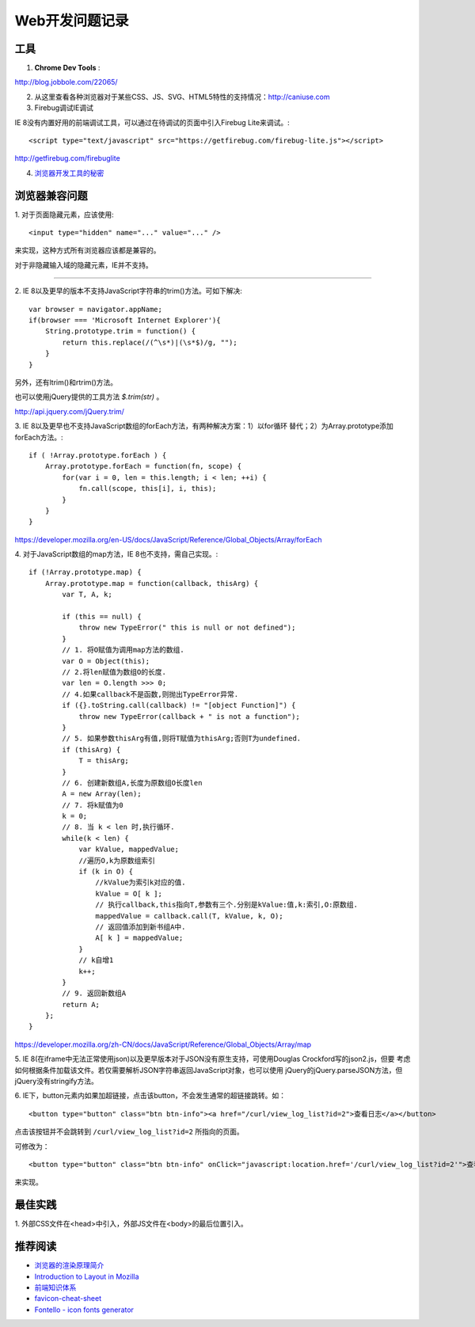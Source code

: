 Web开发问题记录
==================

工具
-------

1. **Chrome Dev Tools** :

`http://blog.jobbole.com/22065/ <Chrome Dev Tools 浅析：成为更高效的开发人员>`_


2. 从这里查看各种浏览器对于某些CSS、JS、SVG、HTML5特性的支持情况：http://caniuse.com

3. Firebug调试IE调试

IE 8没有内置好用的前端调试工具，可以通过在待调试的页面中引入Firebug Lite来调试。::

    <script type="text/javascript" src="https://getfirebug.com/firebug-lite.js"></script>

http://getfirebug.com/firebuglite

4. `浏览器开发工具的秘密 <http://jinlong.github.io/blog/2013/08/29/devtoolsecrets/>`_

浏览器兼容问题
----------------

1.
对于页面隐藏元素，应该使用::

    <input type="hidden" name="..." value="..." />

来实现，这种方式所有浏览器应该都是兼容的。

对于非隐藏输入域的隐藏元素，IE并不支持。

------

2.
IE 8以及更早的版本不支持JavaScript字符串的trim()方法。可如下解决::

    var browser = navigator.appName;
    if(browser === 'Microsoft Internet Explorer'){
        String.prototype.trim = function() {
            return this.replace(/(^\s*)|(\s*$)/g, "");
        }
    }

另外，还有ltrim()和rtrim()方法。

也可以使用jQuery提供的工具方法 `$.trim(str)` 。

http://api.jquery.com/jQuery.trim/

3.
IE 8以及更早也不支持JavaScript数组的forEach方法，有两种解决方案：1）以for循环
替代；2）为Array.prototype添加forEach方法。::

    if ( !Array.prototype.forEach ) {
        Array.prototype.forEach = function(fn, scope) {
            for(var i = 0, len = this.length; i < len; ++i) {
                fn.call(scope, this[i], i, this);
            }
        }
    }

https://developer.mozilla.org/en-US/docs/JavaScript/Reference/Global_Objects/Array/forEach

4.
对于JavaScript数组的map方法，IE 8也不支持，需自己实现。::

    if (!Array.prototype.map) {
        Array.prototype.map = function(callback, thisArg) {
            var T, A, k;

            if (this == null) {
                throw new TypeError(" this is null or not defined");
            }
            // 1. 将O赋值为调用map方法的数组.
            var O = Object(this);
            // 2.将len赋值为数组O的长度.
            var len = O.length >>> 0;
            // 4.如果callback不是函数,则抛出TypeError异常.
            if ({}.toString.call(callback) != "[object Function]") {
                throw new TypeError(callback + " is not a function");
            }
            // 5. 如果参数thisArg有值,则将T赋值为thisArg;否则T为undefined.
            if (thisArg) {
                T = thisArg;
            }
            // 6. 创建新数组A,长度为原数组O长度len
            A = new Array(len);
            // 7. 将k赋值为0
            k = 0;
            // 8. 当 k < len 时,执行循环.
            while(k < len) {
                var kValue, mappedValue;
                //遍历O,k为原数组索引
                if (k in O) {
                    //kValue为索引k对应的值.
                    kValue = O[ k ];
                    // 执行callback,this指向T,参数有三个.分别是kValue:值,k:索引,O:原数组.
                    mappedValue = callback.call(T, kValue, k, O);
                    // 返回值添加到新书组A中.
                    A[ k ] = mappedValue;
                }
                // k自增1
                k++;
            }
            // 9. 返回新数组A
            return A;
        };
    }

https://developer.mozilla.org/zh-CN/docs/JavaScript/Reference/Global_Objects/Array/map

5.
IE 8(在iframe中无法正常使用json)以及更早版本对于JSON没有原生支持，可使用Douglas Crockford写的json2.js，但要
考虑如何根据条件加载该文件。若仅需要解析JSON字符串返回JavaScript对象，也可以使用
jQuery的jQuery.parseJSON方法，但jQuery没有stringify方法。

6.
IE下，button元素内如果加超链接，点击该button，不会发生通常的超链接跳转。如：

::

    <button type="button" class="btn btn-info"><a href="/curl/view_log_list?id=2">查看日志</a></button>

点击该按钮并不会跳转到 ``/curl/view_log_list?id=2`` 所指向的页面。

可修改为：

::

    <button type="button" class="btn btn-info" onClick="javascript:location.href='/curl/view_log_list?id=2'">查看日志</button>

来实现。

最佳实践
------------

1.
外部CSS文件在<head>中引入，外部JS文件在<body>的最后位置引入。

推荐阅读
----------

- `浏览器的渲染原理简介 <http://coolshell.cn/articles/9666.html>`_
- `Introduction to Layout in Mozilla <https://developer.mozilla.org/en-US/docs/Introduction_to_Layout_in_Mozilla>`_
- `前端知识体系 <http://fe.adbeginner.com/>`_
- `favicon-cheat-sheet <https://github.com/audreyr/favicon-cheat-sheet>`_
- `Fontello - icon fonts generator <http://fontello.com/>`_
